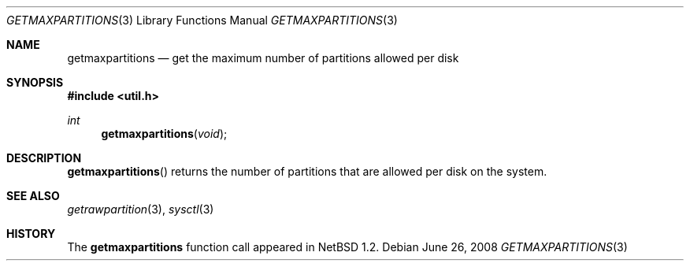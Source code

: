 .\"   $OpenBSD: getmaxpartitions.3,v 1.5 2008/06/26 05:42:05 ray Exp $
.\"	$NetBSD: getmaxpartitions.3,v 1.1 1996/05/16 07:03:30 thorpej Exp $
.\"
.\" Copyright (c) 1996 The NetBSD Foundation, Inc.
.\" All rights reserved.
.\"
.\" This code is derived from software contributed to The NetBSD Foundation
.\" by Jason R. Thorpe.
.\"
.\" Redistribution and use in source and binary forms, with or without
.\" modification, are permitted provided that the following conditions
.\" are met:
.\" 1. Redistributions of source code must retain the above copyright
.\"    notice, this list of conditions and the following disclaimer.
.\" 2. Redistributions in binary form must reproduce the above copyright
.\"    notice, this list of conditions and the following disclaimer in the
.\"    documentation and/or other materials provided with the distribution.
.\"
.\" THIS SOFTWARE IS PROVIDED BY THE NETBSD FOUNDATION, INC. AND CONTRIBUTORS
.\" ``AS IS'' AND ANY EXPRESS OR IMPLIED WARRANTIES, INCLUDING, BUT NOT LIMITED
.\" TO, THE IMPLIED WARRANTIES OF MERCHANTABILITY AND FITNESS FOR A PARTICULAR
.\" PURPOSE ARE DISCLAIMED.  IN NO EVENT SHALL THE REGENTS OR CONTRIBUTORS BE
.\" LIABLE FOR ANY DIRECT, INDIRECT, INCIDENTAL, SPECIAL, EXEMPLARY, OR
.\" CONSEQUENTIAL DAMAGES (INCLUDING, BUT NOT LIMITED TO, PROCUREMENT OF
.\" SUBSTITUTE GOODS OR SERVICES; LOSS OF USE, DATA, OR PROFITS; OR BUSINESS
.\" INTERRUPTION) HOWEVER CAUSED AND ON ANY THEORY OF LIABILITY, WHETHER IN
.\" CONTRACT, STRICT LIABILITY, OR TORT (INCLUDING NEGLIGENCE OR OTHERWISE)
.\" ARISING IN ANY WAY OUT OF THE USE OF THIS SOFTWARE, EVEN IF ADVISED OF THE
.\" POSSIBILITY OF SUCH DAMAGE.
.\"
.Dd $Mdocdate: June 26 2008 $
.Dt GETMAXPARTITIONS 3
.Os
.Sh NAME
.Nm getmaxpartitions
.Nd get the maximum number of partitions allowed per disk
.Sh SYNOPSIS
.In util.h
.Ft int
.Fn getmaxpartitions void
.Sh DESCRIPTION
.Fn getmaxpartitions
returns the number of partitions that are allowed per disk on the
system.
.Sh SEE ALSO
.Xr getrawpartition 3 ,
.Xr sysctl 3
.Sh HISTORY
The
.Nm
function call appeared in
.Nx 1.2 .
